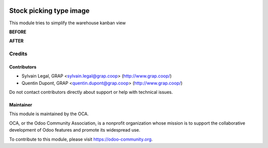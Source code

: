 .. image:: https://img.shields.io/badge/licence-AGPL--3-blue.svg
   :target: https://www.gnu.org/licenses/agpl
   :alt: License: AGPL-3

========================
Stock picking type image
========================


This module tries to simplify the warehouse kanban view

**BEFORE**

.. image:: /stock_picking_type_image/static/description/warehouse_avant.png
   :alt: Warehouse before
   :width: 900

**AFTER**


.. image:: /stock_picking_type_image/static/description/warehouse_apres.png
   :alt: Warehouse after
   :width: 900


Credits
=======

Contributors
------------

* Sylvain Legal, GRAP <sylvain.legal@grap.coop> (http://www.grap.coop/)
* Quentin Dupont, GRAP <quentin.dupont@grap.coop> (http://www.grap.coop/)

Do not contact contributors directly about support or help with technical issues.

Maintainer
----------

.. image:: https://odoo-community.org/logo.png
   :alt: Odoo Community Association
   :target: https://odoo-community.org

This module is maintained by the OCA.

OCA, or the Odoo Community Association, is a nonprofit organization whose
mission is to support the collaborative development of Odoo features and
promote its widespread use.

To contribute to this module, please visit https://odoo-community.org.
